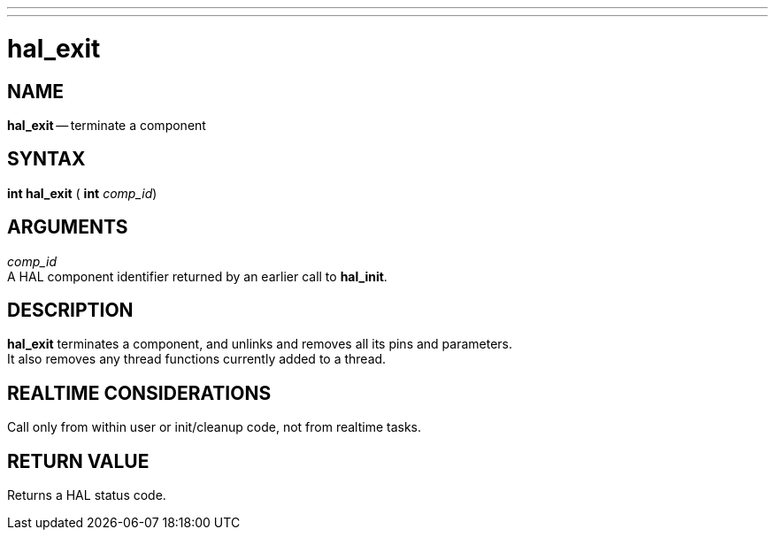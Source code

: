 ---
---
:skip-front-matter:

= hal_exit
:manmanual: HAL Components
:mansource: ../man/man3/hal_exit.asciidoc
:man version : 


== NAME

**hal_exit** -- terminate a component



== SYNTAX
**int hal_exit** ( **int** __comp_id__)



== ARGUMENTS
__comp_id__ +
A HAL component identifier returned by an earlier call to **hal_init**.



== DESCRIPTION
**hal_exit** terminates a component, and unlinks and removes all
its pins and parameters.  +
It also removes any thread functions currently added to a thread.
 


== REALTIME CONSIDERATIONS
Call only from within user or init/cleanup code, not from realtime tasks.



== RETURN VALUE
Returns a HAL status code.

